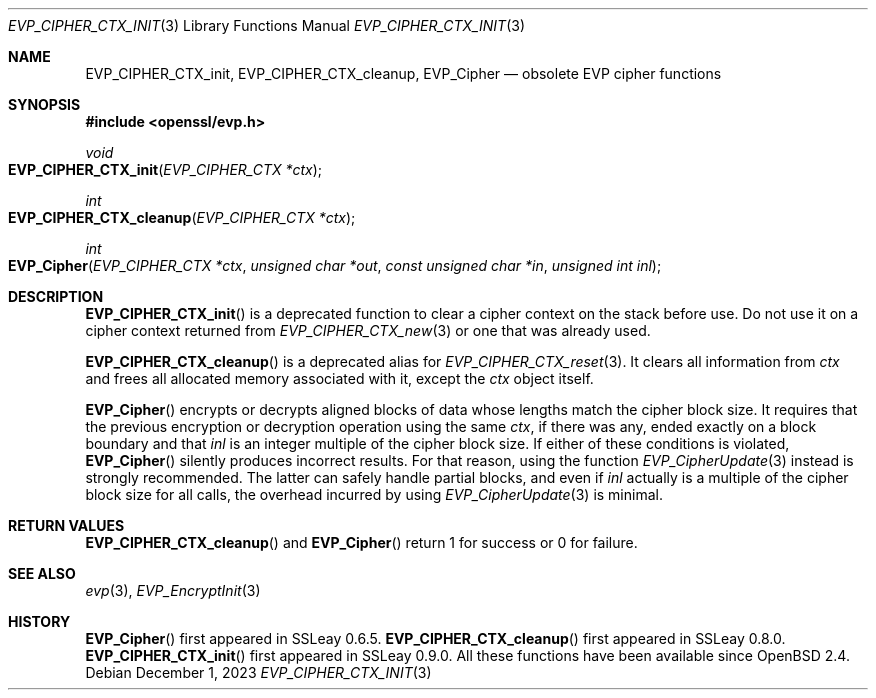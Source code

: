 .\" $OpenBSD: EVP_CIPHER_CTX_init.3,v 1.1 2023/12/01 10:40:21 schwarze Exp $
.\" full merge up to:
.\" OpenSSL EVP_EncryptInit.pod 0874d7f2 Oct 11 13:13:47 2022 +0100
.\"
.\" This file is a derived work.
.\" The changes are covered by the following Copyright and license:
.\"
.\" Copyright (c) 2018, 2019 Ingo Schwarze <schwarze@openbsd.org>
.\"
.\" Permission to use, copy, modify, and distribute this software for any
.\" purpose with or without fee is hereby granted, provided that the above
.\" copyright notice and this permission notice appear in all copies.
.\"
.\" THE SOFTWARE IS PROVIDED "AS IS" AND THE AUTHOR DISCLAIMS ALL WARRANTIES
.\" WITH REGARD TO THIS SOFTWARE INCLUDING ALL IMPLIED WARRANTIES OF
.\" MERCHANTABILITY AND FITNESS. IN NO EVENT SHALL THE AUTHOR BE LIABLE FOR
.\" ANY SPECIAL, DIRECT, INDIRECT, OR CONSEQUENTIAL DAMAGES OR ANY DAMAGES
.\" WHATSOEVER RESULTING FROM LOSS OF USE, DATA OR PROFITS, WHETHER IN AN
.\" ACTION OF CONTRACT, NEGLIGENCE OR OTHER TORTIOUS ACTION, ARISING OUT OF
.\" OR IN CONNECTION WITH THE USE OR PERFORMANCE OF THIS SOFTWARE.
.\"
.\" The original file was written by Dr. Stephen Henson <steve@openssl.org>
.\" and Richard Levitte <levitte@openssl.org>.
.\" Copyright (c) 2000-2001, 2015 The OpenSSL Project.
.\" All rights reserved.
.\"
.\" Redistribution and use in source and binary forms, with or without
.\" modification, are permitted provided that the following conditions
.\" are met:
.\"
.\" 1. Redistributions of source code must retain the above copyright
.\"    notice, this list of conditions and the following disclaimer.
.\"
.\" 2. Redistributions in binary form must reproduce the above copyright
.\"    notice, this list of conditions and the following disclaimer in
.\"    the documentation and/or other materials provided with the
.\"    distribution.
.\"
.\" 3. All advertising materials mentioning features or use of this
.\"    software must display the following acknowledgment:
.\"    "This product includes software developed by the OpenSSL Project
.\"    for use in the OpenSSL Toolkit. (http://www.openssl.org/)"
.\"
.\" 4. The names "OpenSSL Toolkit" and "OpenSSL Project" must not be used to
.\"    endorse or promote products derived from this software without
.\"    prior written permission. For written permission, please contact
.\"    openssl-core@openssl.org.
.\"
.\" 5. Products derived from this software may not be called "OpenSSL"
.\"    nor may "OpenSSL" appear in their names without prior written
.\"    permission of the OpenSSL Project.
.\"
.\" 6. Redistributions of any form whatsoever must retain the following
.\"    acknowledgment:
.\"    "This product includes software developed by the OpenSSL Project
.\"    for use in the OpenSSL Toolkit (http://www.openssl.org/)"
.\"
.\" THIS SOFTWARE IS PROVIDED BY THE OpenSSL PROJECT ``AS IS'' AND ANY
.\" EXPRESSED OR IMPLIED WARRANTIES, INCLUDING, BUT NOT LIMITED TO, THE
.\" IMPLIED WARRANTIES OF MERCHANTABILITY AND FITNESS FOR A PARTICULAR
.\" PURPOSE ARE DISCLAIMED.  IN NO EVENT SHALL THE OpenSSL PROJECT OR
.\" ITS CONTRIBUTORS BE LIABLE FOR ANY DIRECT, INDIRECT, INCIDENTAL,
.\" SPECIAL, EXEMPLARY, OR CONSEQUENTIAL DAMAGES (INCLUDING, BUT
.\" NOT LIMITED TO, PROCUREMENT OF SUBSTITUTE GOODS OR SERVICES;
.\" LOSS OF USE, DATA, OR PROFITS; OR BUSINESS INTERRUPTION)
.\" HOWEVER CAUSED AND ON ANY THEORY OF LIABILITY, WHETHER IN CONTRACT,
.\" STRICT LIABILITY, OR TORT (INCLUDING NEGLIGENCE OR OTHERWISE)
.\" ARISING IN ANY WAY OUT OF THE USE OF THIS SOFTWARE, EVEN IF ADVISED
.\" OF THE POSSIBILITY OF SUCH DAMAGE.
.\"
.Dd $Mdocdate: December 1 2023 $
.Dt EVP_CIPHER_CTX_INIT 3
.Os
.Sh NAME
.Nm EVP_CIPHER_CTX_init ,
.Nm EVP_CIPHER_CTX_cleanup ,
.Nm EVP_Cipher
.Nd obsolete EVP cipher functions
.Sh SYNOPSIS
.In openssl/evp.h
.Ft void
.Fo EVP_CIPHER_CTX_init
.Fa "EVP_CIPHER_CTX *ctx"
.Fc
.Ft int
.Fo EVP_CIPHER_CTX_cleanup
.Fa "EVP_CIPHER_CTX *ctx"
.Fc
.Ft int
.Fo EVP_Cipher
.Fa "EVP_CIPHER_CTX *ctx"
.Fa "unsigned char *out"
.Fa "const unsigned char *in"
.Fa "unsigned int inl"
.Fc
.Sh DESCRIPTION
.Fn EVP_CIPHER_CTX_init
is a deprecated function to clear a cipher context on the stack
before use.
Do not use it on a cipher context returned from
.Xr EVP_CIPHER_CTX_new 3
or one that was already used.
.Pp
.Fn EVP_CIPHER_CTX_cleanup
is a deprecated alias for
.Xr EVP_CIPHER_CTX_reset 3 .
It clears all information from
.Fa ctx
and frees all allocated memory associated with it, except the
.Fa ctx
object itself.
.Pp
.Fn EVP_Cipher
encrypts or decrypts aligned blocks of data
whose lengths match the cipher block size.
It requires that the previous encryption or decryption operation
using the same
.Fa ctx ,
if there was any, ended exactly on a block boundary and that
.Fa inl
is an integer multiple of the cipher block size.
If either of these conditions is violated,
.Fn EVP_Cipher
silently produces incorrect results.
For that reason, using the function
.Xr EVP_CipherUpdate 3
instead is strongly recommended.
The latter can safely handle partial blocks, and even if
.Fa inl
actually is a multiple of the cipher block size for all calls,
the overhead incurred by using
.Xr EVP_CipherUpdate 3
is minimal.
.Sh RETURN VALUES
.Fn EVP_CIPHER_CTX_cleanup
and
.Fn EVP_Cipher
return 1 for success or 0 for failure.
.Sh SEE ALSO
.Xr evp 3 ,
.Xr EVP_EncryptInit 3
.Sh HISTORY
.Fn EVP_Cipher
first appeared in SSLeay 0.6.5.
.Fn EVP_CIPHER_CTX_cleanup
first appeared in SSLeay 0.8.0.
.Fn EVP_CIPHER_CTX_init
first appeared in SSLeay 0.9.0.
All these functions have been available since
.Ox 2.4 .
